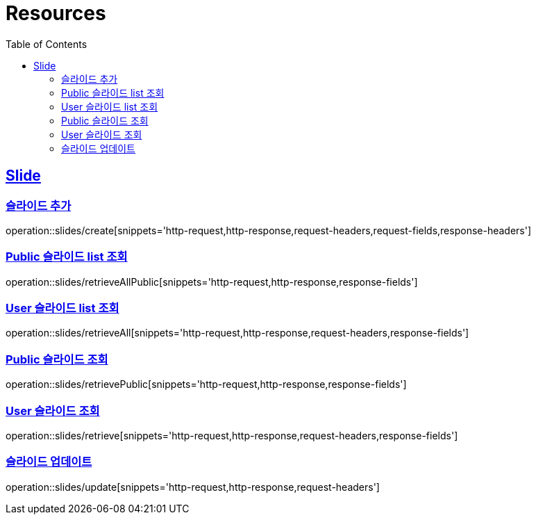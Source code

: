 ifndef::snippets[]
:snippets: ../../../build/generated-snippets
endif::[]
:doctype: book
:icons: font
:source-highlighter: highlightjs
:toc: left
:toclevels: 2
:sectlinks:
:operation-http-request-title: Example Request
:operation-http-response-title: Example Response

[[resources]]
= Resources

[[resources-slides]]
== Slide

[[resources-slides-create]]
=== 슬라이드 추가

operation::slides/create[snippets='http-request,http-response,request-headers,request-fields,response-headers']

[[resources-slides-retrieveAll-Public]]
=== Public 슬라이드 list 조회

operation::slides/retrieveAllPublic[snippets='http-request,http-response,response-fields']

[[resources-slides-retrieveAll-User]]
=== User 슬라이드 list 조회

operation::slides/retrieveAll[snippets='http-request,http-response,request-headers,response-fields']

[[resources-slides-retrieve-Public]]
=== Public 슬라이드 조회

operation::slides/retrievePublic[snippets='http-request,http-response,response-fields']

[[resources-slides-retrieve-User]]
=== User 슬라이드 조회

operation::slides/retrieve[snippets='http-request,http-response,request-headers,response-fields']

[[resources-slides-update]]
=== 슬라이드 업데이트

operation::slides/update[snippets='http-request,http-response,request-headers']
